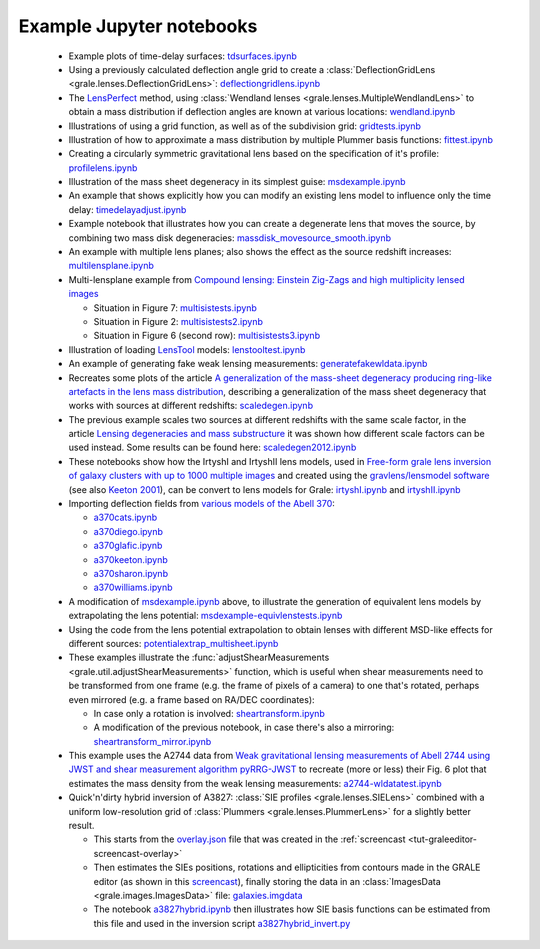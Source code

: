.. _notebooks:

Example Jupyter notebooks
=========================

 * Example plots of time-delay surfaces: `tdsurfaces.ipynb <_static/tdsurfaces.ipynb>`_

 * Using a previously calculated deflection angle grid to create a 
   :class:`DeflectionGridLens <grale.lenses.DeflectionGridLens>`: 
   `deflectiongridlens.ipynb <_static/deflectiongridlens.ipynb>`_

 * The `LensPerfect <http://adsabs.harvard.edu/abs/2008ApJ...681..814C>`_
   method, using :class:`Wendland lenses <grale.lenses.MultipleWendlandLens>`
   to obtain a mass distribution if deflection angles are known
   at various locations: `wendland.ipynb <_static/wendland.ipynb>`_

 * Illustrations of using a grid function, as well as of the subdivision grid: 
   `gridtests.ipynb <_static/gridtests.ipynb>`_

 * Illustration of how to approximate a mass distribution by multiple Plummer
   basis functions: `fittest.ipynb <_static/fittest.ipynb>`_

 * Creating a circularly symmetric gravitational lens based on the
   specification of it's profile: `profilelens.ipynb <_static/profilelens.ipynb>`_

 * Illustration of the mass sheet degeneracy in its simplest guise: 
   `msdexample.ipynb <_static/msdexample.ipynb>`_

 * An example that shows explicitly how you can modify an existing
   lens model to influence only the time delay: `timedelayadjust.ipynb <_static/timedelayadjust.ipynb>`_

 * Example notebook that illustrates how you can create a degenerate lens
   that moves the source, by combining two mass disk degeneracies:
   `massdisk_movesource_smooth.ipynb <_static/massdisk_movesource_smooth.ipynb>`_

 * An example with multiple lens planes; also shows the effect as
   the source redshift increases: `multilensplane.ipynb <_static/multilensplane.ipynb>`_

 * Multi-lensplane example from 
   `Compound lensing: Einstein Zig-Zags and high multiplicity lensed images <http://adsabs.harvard.edu/abs/2016MNRAS.456.2210C>`_

   * Situation in Figure 7: `multisistests.ipynb <_static/multisistests.ipynb>`_
   * Situation in Figure 2: `multisistests2.ipynb <_static/multisistests2.ipynb>`_
   * Situation in Figure 6 (second row): `multisistests3.ipynb <_static/multisistests3.ipynb>`_

 
 * Illustration of loading `LensTool <https://projets.lam.fr/projects/lenstool/wiki>`_
   models: `lenstooltest.ipynb <_static/lenstooltest.ipynb>`_

 * An example of generating fake weak lensing measurements: 
   `generatefakewldata.ipynb <_static/generatefakewldata.ipynb>`_

 * Recreates some plots of the article `A generalization of the mass-sheet degeneracy 
   producing ring-like artefacts in the lens mass distribution <https://ui.adsabs.harvard.edu/abs/2008MNRAS.386..307L/abstract>`_,
   describing a generalization of the mass sheet degeneracy that works with sources
   at different redshifts: `scaledegen.ipynb <_static/scaledegen.ipynb>`_

 * The previous example scales two sources at different redshifts with the
   same scale factor, in the article `Lensing degeneracies and mass substructure <https://ui.adsabs.harvard.edu/abs/2012MNRAS.425.1772L/abstract>`_
   it was shown how different scale factors can be used instead. Some results
   can be found here: `scaledegen2012.ipynb <_static/scaledegen2012.ipynb>`_

 * These notebooks show how the IrtyshI and IrtyshII lens models, used in
   `Free-form grale lens inversion of galaxy clusters with up to 1000 multiple images <https://ui.adsabs.harvard.edu/abs/2020MNRAS.494.3998G/abstract>`_
   and created using the `gravlens/lensmodel software <https://www.physics.rutgers.edu/~keeton/gravlens/2012WS/>`_
   (see also `Keeton 2001 <https://ui.adsabs.harvard.edu/abs/2001astro.ph..2341K/abstract>`_),
   can be convert to lens models for Grale: `irtyshI.ipynb <_static/irtyshI.ipynb>`_ and
   `irtyshII.ipynb <_static/irtyshII.ipynb>`_

 * Importing deflection fields from `various models of the Abell 370 <https://archive.stsci.edu/pub/hlsp/frontier/abell370/models/>`_:

   * `a370cats.ipynb <_static/a370cats.ipynb>`_
   * `a370diego.ipynb <_static/a370diego.ipynb>`_
   * `a370glafic.ipynb <_static/a370glafic.ipynb>`_
   * `a370keeton.ipynb <_static/a370keeton.ipynb>`_
   * `a370sharon.ipynb <_static/a370sharon.ipynb>`_
   * `a370williams.ipynb <_static/a370williams.ipynb>`_

 * A modification of `msdexample.ipynb <_static/msdexample.ipynb>`_ above, to illustrate the
   generation of equivalent lens models by extrapolating the lens potential: `msdexample-equivlenstests.ipynb <_static/msdexample-equivlenstests.ipynb>`_

 * Using the code from the lens potential extrapolation to obtain lenses with different
   MSD-like effects for different sources: `potentialextrap_multisheet.ipynb <_static/potentialextrap_multisheet.ipynb>`_

 * These examples illustrate the :func:`adjustShearMeasurements <grale.util.adjustShearMeasurements>` function,
   which is useful when shear measurements need to be transformed from one frame (e.g. the frame of pixels of
   a camera) to one that's rotated, perhaps even mirrored (e.g. a frame based on RA/DEC coordinates):

   * In case only a rotation is involved: `sheartransform.ipynb <_static/sheartransform.ipynb>`_
   * A modification of the previous notebook, in case there's also a mirroring: `sheartransform_mirror.ipynb <_static/sheartransform_mirror.ipynb>`_

 * This example uses the A2744 data from `Weak gravitational lensing measurements of Abell 2744 using JWST and shear measurement algorithm pyRRG-JWST <https://ui.adsabs.harvard.edu/abs/2024MNRAS.529..802H/abstract>`_
   to recreate (more or less) their Fig. 6 plot that estimates the mass density from the weak
   lensing measurements: `a2744-wldatatest.ipynb <_static/a2744-wldatatest.ipynb>`_

 * Quick'n'dirty hybrid inversion of A3827: :class:`SIE profiles <grale.lenses.SIELens>` combined with
   a uniform low-resolution grid of :class:`Plummers <grale.lenses.PlummerLens>` for a slightly better
   result.

   * This starts from the `overlay.json <_static/overlay.json>`_ file that was created in 
     the :ref:`screencast <tut-graleeditor-screencast-overlay>`
   * Then estimates the SIEs positions, rotations and ellipticities from contours made in the
     GRALE editor (as shown in this `screencast <https://drive.google.com/file/d/1AGEfVo137m-eGBRWj2rtOjYtNU0r1gWh/view?usp=sharing>`_),
     finally storing the data in an :class:`ImagesData <grale.images.ImagesData>` file: `galaxies.imgdata <_static/galaxies.imgdata>`_
   * The notebook `a3827hybrid.ipynb <_static/a3827hybrid.ipynb>`_ then illustrates how SIE basis functions can 
     be estimated from this file and used in the inversion script `a3827hybrid_invert.py <_static/a3827hybrid_invert.py>`_

